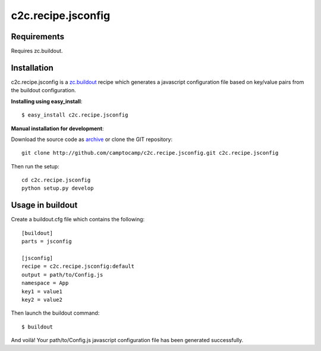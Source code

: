 ===================
c2c.recipe.jsconfig
===================

Requirements
------------

Requires zc.buildout.

Installation
------------

c2c.recipe.jsconfig is a `zc.buildout <http://pypi.python.org/pypi/zc.buildout>`_
recipe which generates a javascript configuration file based on key/value pairs
from the buildout configuration.

**Installing using easy_install**::

    $ easy_install c2c.recipe.jsconfig
    
**Manual installation for development**:

Download the source code as `archive <http://github.com/camptocamp/c2c.recipe.jsconfig/zipball/master>`_
or clone the GIT repository::

    git clone http://github.com/camptocamp/c2c.recipe.jsconfig.git c2c.recipe.jsconfig
    
Then run the setup::

    cd c2c.recipe.jsconfig
    python setup.py develop

Usage in buildout
-----------------

Create a buildout.cfg file which contains the following::

    [buildout]
    parts = jsconfig

    [jsconfig]
    recipe = c2c.recipe.jsconfig:default
    output = path/to/Config.js
    namespace = App
    key1 = value1
    key2 = value2

Then launch the buildout command::

    $ buildout

And voilà!
Your path/to/Config.js javascript configuration file has been
generated successfully.

